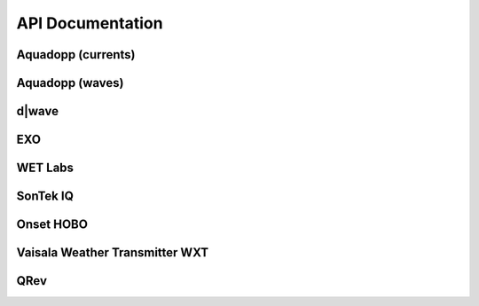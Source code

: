 API Documentation
*****************


Aquadopp (currents)
===================

.. autosummary::
   :toctree: generated/

   stglib.aqd.hdr2cdf.prf_to_cdf
   stglib.aqd.cdf2nc.cdf_to_nc

Aquadopp (waves)
===================

.. autosummary::
   :toctree: generated/

   stglib.aqd.wvswad2cdf.wad_to_cdf
   stglib.aqd.wvscdf2nc.cdf_to_nc
   stglib.aqd.wvsnc2diwasp.nc_to_diwasp

d|wave
======

.. autosummary::
   :toctree: generated/

   stglib.rsk.rsk2cdf.rsk_to_cdf
   stglib.rsk.cdf2nc.cdf_to_nc
   stglib.rsk.nc2diwasp.nc_to_diwasp

EXO
===

.. autosummary::
   :toctree: generated/

   stglib.exo.csv_to_cdf
   stglib.exo.read_exo

WET Labs
========

.. autosummary::
   :toctree: generated/

   stglib.eco.read_par
   stglib.eco.read_ntu

SonTek IQ
=========

.. autosummary::
  :toctree: generated/

  stglib.iq.read_iq

Onset HOBO
==========

.. autosummary::
  :toctree: generated/

  stglib.hobo.read_hobo

Vaisala Weather Transmitter WXT
===============================

.. autosummary::
  :toctree: generated/

  stglib.wxt.read_wxt
  stglib.wxt.csv_to_cdf
  stglib.wxt.cdf_to_nc

QRev
====

.. autosummary::
  :toctree: generated/

  stglib.indexvel.parse_qrev_xml
